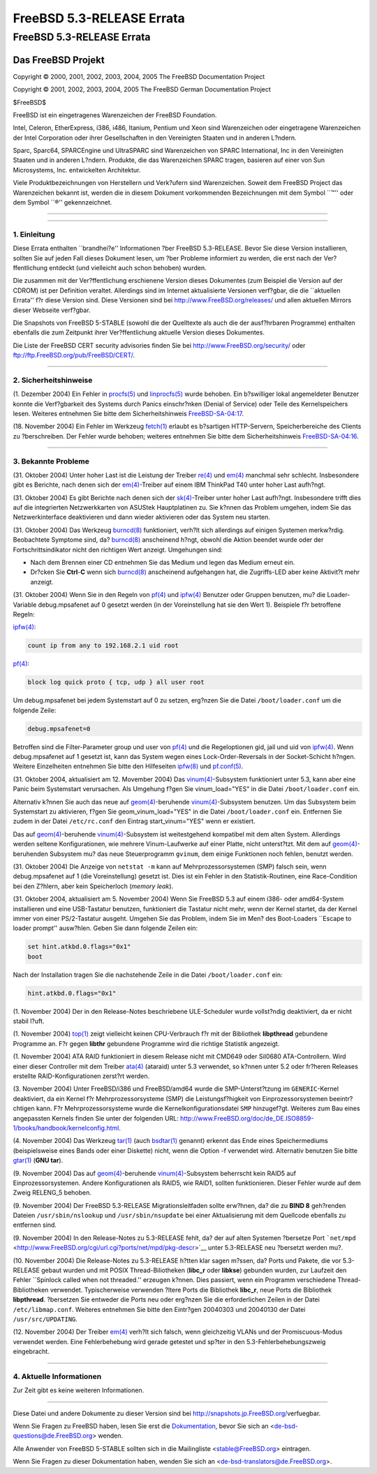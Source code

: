 ==========================
FreeBSD 5.3-RELEASE Errata
==========================

.. raw:: html

   <div class="ARTICLE">

.. raw:: html

   <div class="TITLEPAGE">

FreeBSD 5.3-RELEASE Errata
==========================

.. raw:: html

   <div class="AUTHORGROUP">

Das FreeBSD Projekt
~~~~~~~~~~~~~~~~~~~

.. raw:: html

   </div>

Copyright © 2000, 2001, 2002, 2003, 2004, 2005 The FreeBSD Documentation
Project

Copyright © 2001, 2002, 2003, 2004, 2005 The FreeBSD German
Documentation Project

| $FreeBSD$

.. raw:: html

   <div class="LEGALNOTICE">

FreeBSD ist ein eingetragenes Warenzeichen der FreeBSD Foundation.

Intel, Celeron, EtherExpress, i386, i486, Itanium, Pentium und Xeon sind
Warenzeichen oder eingetragene Warenzeichen der Intel Corporation oder
ihrer Gesellschaften in den Vereinigten Staaten und in anderen L?ndern.

Sparc, Sparc64, SPARCEngine und UltraSPARC sind Warenzeichen von SPARC
International, Inc in den Vereinigten Staaten und in anderen L?ndern.
Produkte, die das Warenzeichen SPARC tragen, basieren auf einer von Sun
Microsystems, Inc. entwickelten Architektur.

Viele Produktbezeichnungen von Herstellern und Verk?ufern sind
Warenzeichen. Soweit dem FreeBSD Project das Warenzeichen bekannt ist,
werden die in diesem Dokument vorkommenden Bezeichnungen mit dem Symbol
\`\`™'' oder dem Symbol \`\`®'' gekennzeichnet.

.. raw:: html

   </div>

--------------

.. raw:: html

   </div>

    .. raw:: html

       <div class="ABSTRACT">

    Dieses Dokument enth?lt die Errata f?r FreeBSD 5.3-RELEASE also
    wichtige Informationen, die kurz vor bzw. erst nach der
    Ver?ffentlichung bekannt wurden. Dazu geh?ren Ratschl?ge zur
    Sicherheit sowie ?nderungen in der Software oder Dokumentation,
    welche die Stabilit?t und die Nutzung beeintr?chtigen k?nnten. Sie
    sollten immer die aktuelle Version dieses Dokumentes lesen, bevor
    sie diese Version von FreeBSD installieren.

    Dieses Dokument enth?lt auch die Errata f?r FreeBSD 5.3-RELEASE,
    eine \`\`point release'', die rund einen Monat nach FreeBSD
    5.3-RELEASE erschien. Wenn nichts anderes angegeben ist, gelten alle
    in diesem Dokument enthaltenen Errata sowohl f?r 5.3-RELEASE als
    auch f?r 5.3-RELEASE.

    Diese Errata f?r FreeBSD 5.3-RELEASE werden bis zum Erscheinen von
    FreeBSD 5.4-RELEASE weiter aktualisiert werden.

    .. raw:: html

       </div>

.. raw:: html

   <div class="SECT1">

--------------

1. Einleitung
-------------

Diese Errata enthalten \`\`brandhei?e'' Informationen ?ber
FreeBSD 5.3-RELEASE. Bevor Sie diese Version installieren, sollten Sie
auf jeden Fall dieses Dokument lesen, um ?ber Probleme informiert zu
werden, die erst nach der Ver?ffentlichung entdeckt (und vielleicht auch
schon behoben) wurden.

Die zusammen mit der Ver?ffentlichung erschienene Version dieses
Dokumentes (zum Beispiel die Version auf der CDROM) ist per Definition
veraltet. Allerdings sind im Internet aktualisierte Versionen verf?gbar,
die die \`\`aktuellen Errata'' f?r diese Version sind. Diese Versionen
sind bei http://www.FreeBSD.org/releases/ und allen aktuellen Mirrors
dieser Webseite verf?gbar.

Die Snapshots von FreeBSD 5-STABLE (sowohl die der Quelltexte als auch
die der ausf?hrbaren Programme) enthalten ebenfalls die zum Zeitpunkt
ihrer Ver?ffentlichung aktuelle Version dieses Dokumentes.

Die Liste der FreeBSD CERT security advisories finden Sie bei
http://www.FreeBSD.org/security/ oder
ftp://ftp.FreeBSD.org/pub/FreeBSD/CERT/.

.. raw:: html

   </div>

.. raw:: html

   <div class="SECT1">

--------------

2. Sicherheitshinweise
----------------------

(1. Dezember 2004) Ein Fehler in
`procfs(5) <http://www.FreeBSD.org/cgi/man.cgi?query=procfs&sektion=5&manpath=FreeBSD+5.3-stable>`__
und
`linprocfs(5) <http://www.FreeBSD.org/cgi/man.cgi?query=linprocfs&sektion=5&manpath=FreeBSD+5.3-stable>`__
wurde behoben. Ein b?swilliger lokal angemeldeter Benutzer konnte die
Verf?gbarkeit des Systems durch Panics einschr?nken (Denial of Service)
oder Teile des Kernelspeichers lesen. Weiteres entnehmen Sie bitte dem
Sicherheitshinweis
`FreeBSD-SA-04:17 <ftp://ftp.FreeBSD.org/pub/FreeBSD/CERT/advisories/FreeBSD-SA-04:17.procfs.asc>`__.

(18. November 2004) Ein Fehler im Werkzeug
`fetch(1) <http://www.FreeBSD.org/cgi/man.cgi?query=fetch&sektion=1&manpath=FreeBSD+5.3-stable>`__
erlaubt es b?sartigen HTTP-Servern, Speicherbereiche des Clients zu
?berschreiben. Der Fehler wurde behoben; weiteres entnehmen Sie bitte
dem Sicherheitshinweis
`FreeBSD-SA-04:16 <ftp://ftp.FreeBSD.org/pub/FreeBSD/CERT/advisories/FreeBSD-SA-04:16.fetch.asc>`__.

.. raw:: html

   </div>

.. raw:: html

   <div class="SECT1">

--------------

3. Bekannte Probleme
--------------------

(31. Oktober 2004) Unter hoher Last ist die Leistung der Treiber
`re(4) <http://www.FreeBSD.org/cgi/man.cgi?query=re&sektion=4&manpath=FreeBSD+5.3-stable>`__
und
`em(4) <http://www.FreeBSD.org/cgi/man.cgi?query=em&sektion=4&manpath=FreeBSD+5.3-stable>`__
manchmal sehr schlecht. Insbesondere gibt es Berichte, nach denen sich
der
`em(4) <http://www.FreeBSD.org/cgi/man.cgi?query=em&sektion=4&manpath=FreeBSD+5.3-stable>`__-Treiber
auf einem IBM ThinkPad T40 unter hoher Last aufh?ngt.

(31. Oktober 2004) Es gibt Berichte nach denen sich der
`sk(4) <http://www.FreeBSD.org/cgi/man.cgi?query=sk&sektion=4&manpath=FreeBSD+5.3-stable>`__-Treiber
unter hoher Last aufh?ngt. Insbesondere trifft dies auf die integrierten
Netzwerkkarten von ASUStek Hauptplatinen zu. Sie k?nnen das Problem
umgehen, indem Sie das Netzwerkinterface deaktivieren und dann wieder
aktivieren oder das System neu starten.

(31. Oktober 2004) Das Werkzeug
`burncd(8) <http://www.FreeBSD.org/cgi/man.cgi?query=burncd&sektion=8&manpath=FreeBSD+5.3-stable>`__
funktioniert, verh?lt sich allerdings auf einigen Systemen merkw?rdig.
Beobachtete Symptome sind, da?
`burncd(8) <http://www.FreeBSD.org/cgi/man.cgi?query=burncd&sektion=8&manpath=FreeBSD+5.3-stable>`__
anscheinend h?ngt, obwohl die Aktion beendet wurde oder der
Fortschrittsindikator nicht den richtigen Wert anzeigt. Umgehungen sind:

-  Nach dem Brennen einer CD entnehmen Sie das Medium und legen das
   Medium erneut ein.

-  Dr?cken Sie **Ctrl**-**C** wenn sich
   `burncd(8) <http://www.FreeBSD.org/cgi/man.cgi?query=burncd&sektion=8&manpath=FreeBSD+5.3-stable>`__
   anscheinend aufgehangen hat, die Zugriffs-LED aber keine Aktivit?t
   mehr anzeigt.

(31. Oktober 2004) Wenn Sie in den Regeln von
`pf(4) <http://www.FreeBSD.org/cgi/man.cgi?query=pf&sektion=4&manpath=FreeBSD+5.3-stable>`__
und
`ipfw(4) <http://www.FreeBSD.org/cgi/man.cgi?query=ipfw&sektion=4&manpath=FreeBSD+5.3-stable>`__
Benutzer oder Gruppen benutzen, mu? die Loader-Variable debug.mpsafenet
auf 0 gesetzt werden (in der Voreinstellung hat sie den Wert 1).
Beispiele f?r betroffene Regeln:

`ipfw(4) <http://www.FreeBSD.org/cgi/man.cgi?query=ipfw&sektion=4&manpath=FreeBSD+5.3-stable>`__:

.. code:: PROGRAMLISTING

    count ip from any to 192.168.2.1 uid root

`pf(4) <http://www.FreeBSD.org/cgi/man.cgi?query=pf&sektion=4&manpath=FreeBSD+5.3-stable>`__:

.. code:: PROGRAMLISTING

    block log quick proto { tcp, udp } all user root

Um debug.mpsafenet bei jedem Systemstart auf 0 zu setzen, erg?nzen Sie
die Datei ``/boot/loader.conf`` um die folgende Zeile:

.. code:: PROGRAMLISTING

    debug.mpsafenet=0

Betroffen sind die Filter-Parameter group und user von
`pf(4) <http://www.FreeBSD.org/cgi/man.cgi?query=pf&sektion=4&manpath=FreeBSD+5.3-stable>`__
und die Regeloptionen gid, jail und uid von
`ipfw(4) <http://www.FreeBSD.org/cgi/man.cgi?query=ipfw&sektion=4&manpath=FreeBSD+5.3-stable>`__.
Wenn debug.mpsafenet auf 1 gesetzt ist, kann das System wegen eines
Lock-Order-Reversals in der Socket-Schicht h?ngen. Weitere Einzelheiten
entnehmen Sie bitte den Hilfeseiten
`ipfw(8) <http://www.FreeBSD.org/cgi/man.cgi?query=ipfw&sektion=8&manpath=FreeBSD+5.3-stable>`__
und
`pf.conf(5) <http://www.FreeBSD.org/cgi/man.cgi?query=pf.conf&sektion=5&manpath=FreeBSD+5.3-stable>`__.

(31. Oktober 2004, aktualisiert am 12. Movember 2004) Das
`vinum(4) <http://www.FreeBSD.org/cgi/man.cgi?query=vinum&sektion=4&manpath=FreeBSD+5.3-stable>`__-Subsystem
funktioniert unter 5.3, kann aber eine Panic beim Systemstart
verursachen. Als Umgehung f?gen Sie vinum\_load="YES" in die Datei
``/boot/loader.conf`` ein.

Alternativ k?nnen Sie auch das neue auf
`geom(4) <http://www.FreeBSD.org/cgi/man.cgi?query=geom&sektion=4&manpath=FreeBSD+5.3-stable>`__-beruhende
`vinum(4) <http://www.FreeBSD.org/cgi/man.cgi?query=vinum&sektion=4&manpath=FreeBSD+5.3-stable>`__-Subsystem
benutzen. Um das Subsystem beim Systemstart zu aktivieren, f?gen Sie
geom\_vinum\_load="YES" in die Datei ``/boot/loader.conf`` ein.
Entfernen Sie zudem in der Datei ``/etc/rc.conf`` den Eintrag
start\_vinum="YES" wenn er existiert.

Das auf
`geom(4) <http://www.FreeBSD.org/cgi/man.cgi?query=geom&sektion=4&manpath=FreeBSD+5.3-stable>`__-beruhende
`vinum(4) <http://www.FreeBSD.org/cgi/man.cgi?query=vinum&sektion=4&manpath=FreeBSD+5.3-stable>`__-Subsystem
ist weitestgehend kompatibel mit dem alten System. Allerdings werden
seltene Konfigurationen, wie mehrere Vinum-Laufwerke auf einer Platte,
nicht unterst?tzt. Mit dem auf
`geom(4) <http://www.FreeBSD.org/cgi/man.cgi?query=geom&sektion=4&manpath=FreeBSD+5.3-stable>`__-beruhenden
Subsystem mu? das neue Steuerprogramm ``gvinum``, dem einige Funktionen
noch fehlen, benutzt werden.

(31. Oktober 2004) Die Anzeige von ``netstat -m`` kann auf
Mehrprozessorsystemen (SMP) falsch sein, wenn debug.mpsafenet auf 1 (die
Voreinstellung) gesetzt ist. Dies ist ein Fehler in den
Statistik-Routinen, eine Race-Condition bei den Z?hlern, aber kein
Speicherloch (*memory leak*).

(31. Oktober 2004, aktualisiert am 5. November 2004) Wenn Sie
FreeBSD 5.3 auf einem i386- oder amd64-System installieren und eine
USB-Tastatur benutzen, funktioniert die Tastatur nicht mehr, wenn der
Kernel startet, da der Kernel immer von einer PS/2-Tastatur ausgeht.
Umgehen Sie das Problem, indem Sie im Men? des Boot-Loaders \`\`Escape
to loader prompt'' ausw?hlen. Geben Sie dann folgende Zeilen ein:

.. code:: SCREEN

    set hint.atkbd.0.flags="0x1"
    boot

.. raw:: html

   <div class="NOTE">

    **Anmerkung:** Wenn Sie die Startdisketten benutzen, ist dieser Wert
    voreingestellt.

.. raw:: html

   </div>

Nach der Installation tragen Sie die nachstehende Zeile in die Datei
``/boot/loader.conf`` ein:

.. code:: PROGRAMLISTING

    hint.atkbd.0.flags="0x1"

(1. November 2004) Der in den Release-Notes beschriebene ULE-Scheduler
wurde vollst?ndig deaktiviert, da er nicht stabil l?uft.

(1. November 2004)
`top(1) <http://www.FreeBSD.org/cgi/man.cgi?query=top&sektion=1&manpath=FreeBSD+5.3-stable>`__
zeigt vielleicht keinen CPU-Verbrauch f?r mit der Bibliothek
**libpthread** gebundene Programme an. F?r gegen **libthr** gebundene
Programme wird die richtige Statistik angezeigt.

(1. November 2004) ATA RAID funktioniert in diesem Release nicht mit
CMD649 oder SiI0680 ATA-Controllern. Wird einer dieser Controller mit
dem Treiber
`ata(4) <http://www.FreeBSD.org/cgi/man.cgi?query=ata&sektion=4&manpath=FreeBSD+5.3-stable>`__
(ataraid) unter 5.3 verwendet, so k?nnen unter 5.2 oder fr?heren
Releases erstellte RAID-Konfigurationen zerst?rt werden.

(3. November 2004) Unter FreeBSD/i386 und FreeBSD/amd64 wurde die
SMP-Unterst?tzung im ``GENERIC``-Kernel deaktiviert, da ein Kernel f?r
Mehrprozessorsysteme (SMP) die Leistungsf?higkeit von
Einprozessorsystemen beeintr?chtigen kann. F?r Mehrprozessorsysteme
wurde die Kernelkonfigurationsdatei ``SMP`` hinzugef?gt. Weiteres zum
Bau eines angepassten Kernels finden Sie unter der folgenden URL:
http://www.FreeBSD.org/doc/de_DE.ISO8859-1/books/handbook/kernelconfig.html.

(4. November 2004) Das Werkzeug
`tar(1) <http://www.FreeBSD.org/cgi/man.cgi?query=tar&sektion=1&manpath=FreeBSD+5.3-stable>`__
(auch
`bsdtar(1) <http://www.FreeBSD.org/cgi/man.cgi?query=bsdtar&sektion=1&manpath=FreeBSD+5.3-stable>`__
genannt) erkennt das Ende eines Speichermediums (beispielsweise eines
Bands oder einer Diskette) nicht, wenn die Option -f verwendet wird.
Alternativ benutzen Sie bitte
`gtar(1) <http://www.FreeBSD.org/cgi/man.cgi?query=gtar&sektion=1&manpath=FreeBSD+5.3-stable>`__
(**GNU tar**).

(9. November 2004) Das auf
`geom(4) <http://www.FreeBSD.org/cgi/man.cgi?query=geom&sektion=4&manpath=FreeBSD+5.3-stable>`__-beruhende
`vinum(4) <http://www.FreeBSD.org/cgi/man.cgi?query=vinum&sektion=4&manpath=FreeBSD+5.3-stable>`__-Subsystem
beherrscht kein RAID5 auf Einprozessorsystemen. Andere Konfigurationen
als RAID5, wie RAID1, sollten funktionieren. Dieser Fehler wurde auf dem
Zweig RELENG\_5 behoben.

(9. November 2004) Der FreeBSD 5.3-RELEASE Migrationsleitfaden sollte
erw?hnen, da? die zu **BIND 8** geh?renden Dateien
``/usr/sbin/nslookup`` und ``/usr/sbin/nsupdate`` bei einer
Aktualisierung mit dem Quellcode ebenfalls zu entfernen sind.

(9. November 2004) In den Release-Notes zu 5.3-RELEASE fehlt, da? der
auf alten Systemen ?bersetze Port
```net/mpd`` <http://www.FreeBSD.org/cgi/url.cgi?ports/net/mpd/pkg-descr>`__
unter 5.3-RELEASE neu ?bersetzt werden mu?.

(10. November 2004) Die Release-Notes zu 5.3-RELEASE h?tten klar sagen
m?ssen, da? Ports und Pakete, die vor 5.3-RELEASE gebaut wurden und mit
POSIX Thread-Biliotheken (**libc\_r** oder **libkse**) gebunden wurden,
zur Laufzeit den Fehler \`\`Spinlock called when not threaded.''
erzeugen k?nnen. Dies passiert, wenn ein Programm verschiedene
Thread-Bibliotheken verwendet. Typischerweise verwenden ?ltere Ports die
Bibliothek **libc\_r**, neue Ports die Bibliothek **libpthread**.
?bersetzen Sie entweder die Ports neu oder erg?nzen Sie die
erforderlichen Zeilen in der Datei ``/etc/libmap.conf``. Weiteres
entnehmen Sie bitte den Eintr?gen 20040303 und 20040130 der Datei
``/usr/src/UPDATING``.

(12. November 2004) Der Treiber
`em(4) <http://www.FreeBSD.org/cgi/man.cgi?query=em&sektion=4&manpath=FreeBSD+5.3-stable>`__
verh?lt sich falsch, wenn gleichzeitig VLANs und der Promiscuous-Modus
verwendet werden. Eine Fehlerbehebung wird gerade getestet und sp?ter in
den 5.3-Fehlerbehebungszweig eingebracht.

.. raw:: html

   </div>

.. raw:: html

   <div class="SECT1">

--------------

4. Aktuelle Informationen
-------------------------

Zur Zeit gibt es keine weiteren Informationen.

.. raw:: html

   </div>

.. raw:: html

   </div>

--------------

Diese Datei und andere Dokumente zu dieser Version sind bei
http://snapshots.jp.FreeBSD.org/\ verfuegbar.

Wenn Sie Fragen zu FreeBSD haben, lesen Sie erst die
`Dokumentation, <http://www.FreeBSD.org/docs.html>`__ bevor Sie sich an
<de-bsd-questions@de.FreeBSD.org\ > wenden.

Alle Anwender von FreeBSD 5-STABLE sollten sich in die Mailingliste
<stable@FreeBSD.org\ > eintragen.

Wenn Sie Fragen zu dieser Dokumentation haben, wenden Sie sich an
<de-bsd-translators@de.FreeBSD.org\ >.
